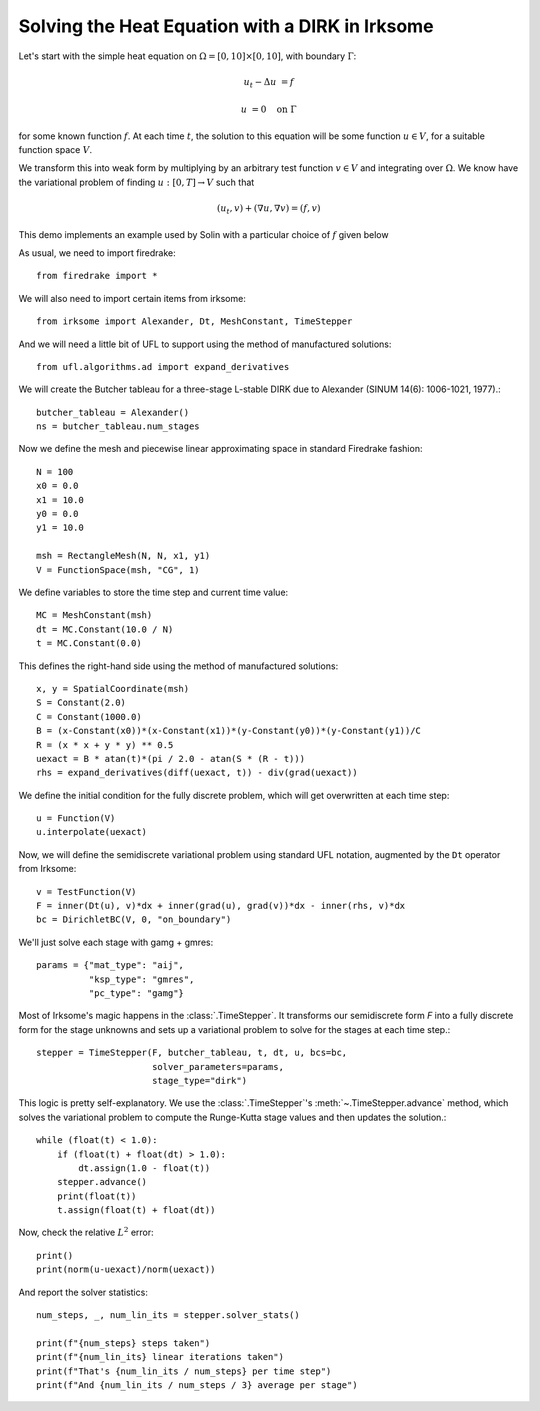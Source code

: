 Solving the Heat Equation with a DIRK in Irksome
================================================

Let's start with the simple heat equation on :math:`\Omega = [0,10]
\times [0,10]`, with boundary :math:`\Gamma`:

.. math::

   u_t - \Delta u &= f

   u & = 0 \quad \textrm{on}\ \Gamma

for some known function :math:`f`.  At each time :math:`t`, the solution
to this equation will be some function :math:`u\in V`, for a suitable function
space :math:`V`.

We transform this into weak form by multiplying by an arbitrary test function
:math:`v\in V` and integrating over :math:`\Omega`.  We know have the
variational problem of finding :math:`u:[0,T]\rightarrow V` such
that

.. math::

   (u_t, v) + (\nabla u, \nabla v) = (f, v)

This demo implements an example used by Solin with a particular choice
of :math:`f` given below

As usual, we need to import firedrake::

  from firedrake import *

We will also need to import certain items from irksome::

  from irksome import Alexander, Dt, MeshConstant, TimeStepper

And we will need a little bit of UFL to support using the method of
manufactured solutions::

  from ufl.algorithms.ad import expand_derivatives

We will create the Butcher tableau for a three-stage L-stable DIRK
due to Alexander (SINUM 14(6): 1006-1021, 1977).::

  butcher_tableau = Alexander()
  ns = butcher_tableau.num_stages

Now we define the mesh and piecewise linear approximating space in
standard Firedrake fashion::

  N = 100
  x0 = 0.0
  x1 = 10.0
  y0 = 0.0
  y1 = 10.0

  msh = RectangleMesh(N, N, x1, y1)
  V = FunctionSpace(msh, "CG", 1)

We define variables to store the time step and current time value::

  MC = MeshConstant(msh)
  dt = MC.Constant(10.0 / N)
  t = MC.Constant(0.0)

This defines the right-hand side using the method of manufactured solutions::

  x, y = SpatialCoordinate(msh)
  S = Constant(2.0)
  C = Constant(1000.0)
  B = (x-Constant(x0))*(x-Constant(x1))*(y-Constant(y0))*(y-Constant(y1))/C
  R = (x * x + y * y) ** 0.5
  uexact = B * atan(t)*(pi / 2.0 - atan(S * (R - t)))
  rhs = expand_derivatives(diff(uexact, t)) - div(grad(uexact))

We define the initial condition for the fully discrete problem, which
will get overwritten at each time step::

  u = Function(V)
  u.interpolate(uexact)

Now, we will define the semidiscrete variational problem using
standard UFL notation, augmented by the ``Dt`` operator from Irksome::

  v = TestFunction(V)
  F = inner(Dt(u), v)*dx + inner(grad(u), grad(v))*dx - inner(rhs, v)*dx
  bc = DirichletBC(V, 0, "on_boundary")

We'll just solve each stage with gamg + gmres::

  params = {"mat_type": "aij",
            "ksp_type": "gmres",
            "pc_type": "gamg"}

Most of Irksome's magic happens in the :class:`.TimeStepper`.  It
transforms our semidiscrete form `F` into a fully discrete form for
the stage unknowns and sets up a variational problem to solve for the
stages at each time step.::

  stepper = TimeStepper(F, butcher_tableau, t, dt, u, bcs=bc,
                        solver_parameters=params,
			stage_type="dirk")

This logic is pretty self-explanatory.  We use the
:class:`.TimeStepper`'s :meth:`~.TimeStepper.advance` method, which solves the variational
problem to compute the Runge-Kutta stage values and then updates the solution.::

  while (float(t) < 1.0):
      if (float(t) + float(dt) > 1.0):
          dt.assign(1.0 - float(t))
      stepper.advance()
      print(float(t))
      t.assign(float(t) + float(dt))

Now, check the relative :math:`L^2` error::

  print()
  print(norm(u-uexact)/norm(uexact))

And report the solver statistics::

  num_steps, _, num_lin_its = stepper.solver_stats()

  print(f"{num_steps} steps taken")
  print(f"{num_lin_its} linear iterations taken")
  print(f"That's {num_lin_its / num_steps} per time step")
  print(f"And {num_lin_its / num_steps / 3} average per stage")
